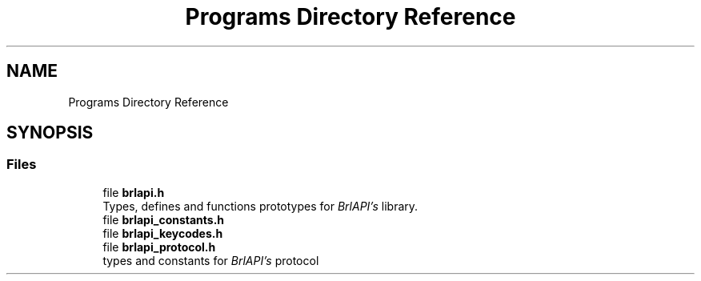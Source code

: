 .TH "Programs Directory Reference" 3 "Fri Feb 22 2019" "Version 0.7" "BrlAPI" \" -*- nroff -*-
.ad l
.nh
.SH NAME
Programs Directory Reference
.SH SYNOPSIS
.br
.PP
.SS "Files"

.in +1c
.ti -1c
.RI "file \fBbrlapi\&.h\fP"
.br
.RI "Types, defines and functions prototypes for \fIBrlAPI's\fP library\&. "
.ti -1c
.RI "file \fBbrlapi_constants\&.h\fP"
.br
.ti -1c
.RI "file \fBbrlapi_keycodes\&.h\fP"
.br
.ti -1c
.RI "file \fBbrlapi_protocol\&.h\fP"
.br
.RI "types and constants for \fIBrlAPI's\fP protocol "
.in -1c
